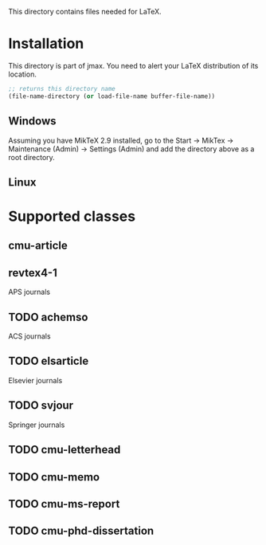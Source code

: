 This directory contains files needed for LaTeX.

* Installation
This directory is part of jmax. You need to alert your LaTeX distribution of its location.

#+BEGIN_SRC emacs-lisp
;; returns this directory name
(file-name-directory (or load-file-name buffer-file-name))
#+END_SRC

#+RESULTS:
: c:/Users/jkitchin/Dropbox/kitchingroup/jmax/texmf/

** Windows
Assuming you have MikTeX 2.9 installed, go to the Start -> MikTex -> Maintenance (Admin) -> Settings (Admin) and add the directory above as a root directory.

** Linux

* Supported classes

** cmu-article

** revtex4-1
APS journals

** TODO achemso
ACS journals

** TODO elsarticle
Elsevier journals

** TODO svjour
Springer journals

** TODO cmu-letterhead

** TODO cmu-memo

** TODO cmu-ms-report

** TODO cmu-phd-dissertation

